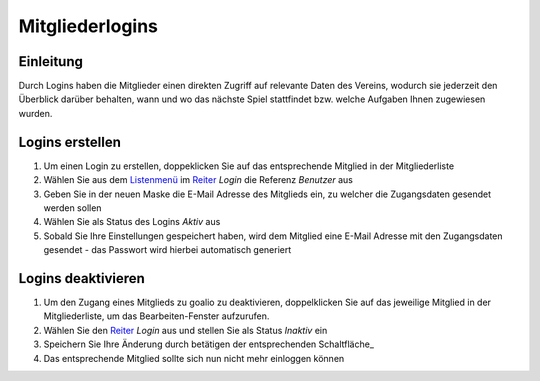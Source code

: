 Mitgliederlogins
====================

Einleitung
----------

Durch Logins haben die Mitglieder einen direkten Zugriff auf relevante Daten des Vereins, wodurch sie jederzeit den Überblick darüber behalten, wann und wo das nächste Spiel stattfindet bzw. welche Aufgaben Ihnen zugewiesen wurden.

Logins erstellen
----------------

1. Um einen Login zu erstellen, doppeklicken Sie auf das entsprechende Mitglied in der Mitgliederliste

2. Wählen Sie aus dem Listenmenü_ im Reiter_ *Login* die Referenz *Benutzer* aus

3. Geben Sie in der neuen Maske die E-Mail Adresse des Mitglieds ein, zu welcher die Zugangsdaten gesendet werden sollen

4. Wählen Sie als Status des Logins *Aktiv* aus

5. Sobald Sie Ihre Einstellungen gespeichert haben, wird dem Mitglied eine E-Mail Adresse mit den Zugangsdaten gesendet - das Passwort wird hierbei automatisch generiert


Logins deaktivieren
-------------------

1. Um den Zugang eines Mitglieds zu goalio zu deaktivieren, doppelklicken Sie auf das jeweilige Mitglied in der Mitgliederliste, um das Bearbeiten-Fenster aufzurufen.

2. Wählen Sie den Reiter_ *Login* aus und stellen Sie als Status *Inaktiv* ein

3. Speichern Sie Ihre Änderung durch betätigen der entsprechenden Schaltfläche_

4. Das entsprechende Mitglied sollte sich nun nicht mehr einloggen können


.. _Reiter: /de/latest/erste-schritte/benutzeroberflaeche.html#reiter
.. _Listenmenü: /de/latest/erste-schritte/benutzeroberflaeche.html#auswahl-menus
